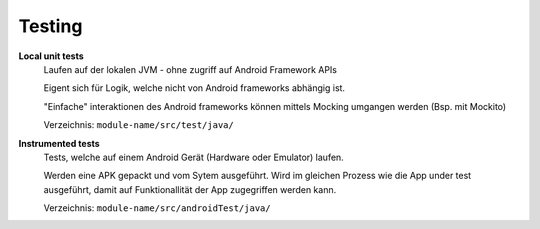 Testing
=======

**Local unit tests**
    Laufen auf der lokalen JVM - ohne zugriff auf Android Framework APIs

    Eigent sich für Logik, welche nicht von Android frameworks abhängig ist.

    "Einfache" interaktionen des Android frameworks können mittels Mocking
    umgangen werden (Bsp. mit Mockito)

    Verzeichnis: ``module-name/src/test/java/``
**Instrumented tests**
    Tests, welche auf einem Android Gerät (Hardware oder Emulator) laufen.

    Werden eine APK gepackt und vom Sytem ausgeführt. Wird im gleichen Prozess wie
    die App under test ausgeführt, damit auf Funktionallität der App zugegriffen werden
    kann.

    Verzeichnis: ``module-name/src/androidTest/java/``


.. seealso::

        `Getting Started with Testing <https://developer.android.com/training/testing/start/index.html>`_
        `Building Local Unit Tests <https://developer.android.com/training/testing/unit-testing/local-unit-tests.html>`_
